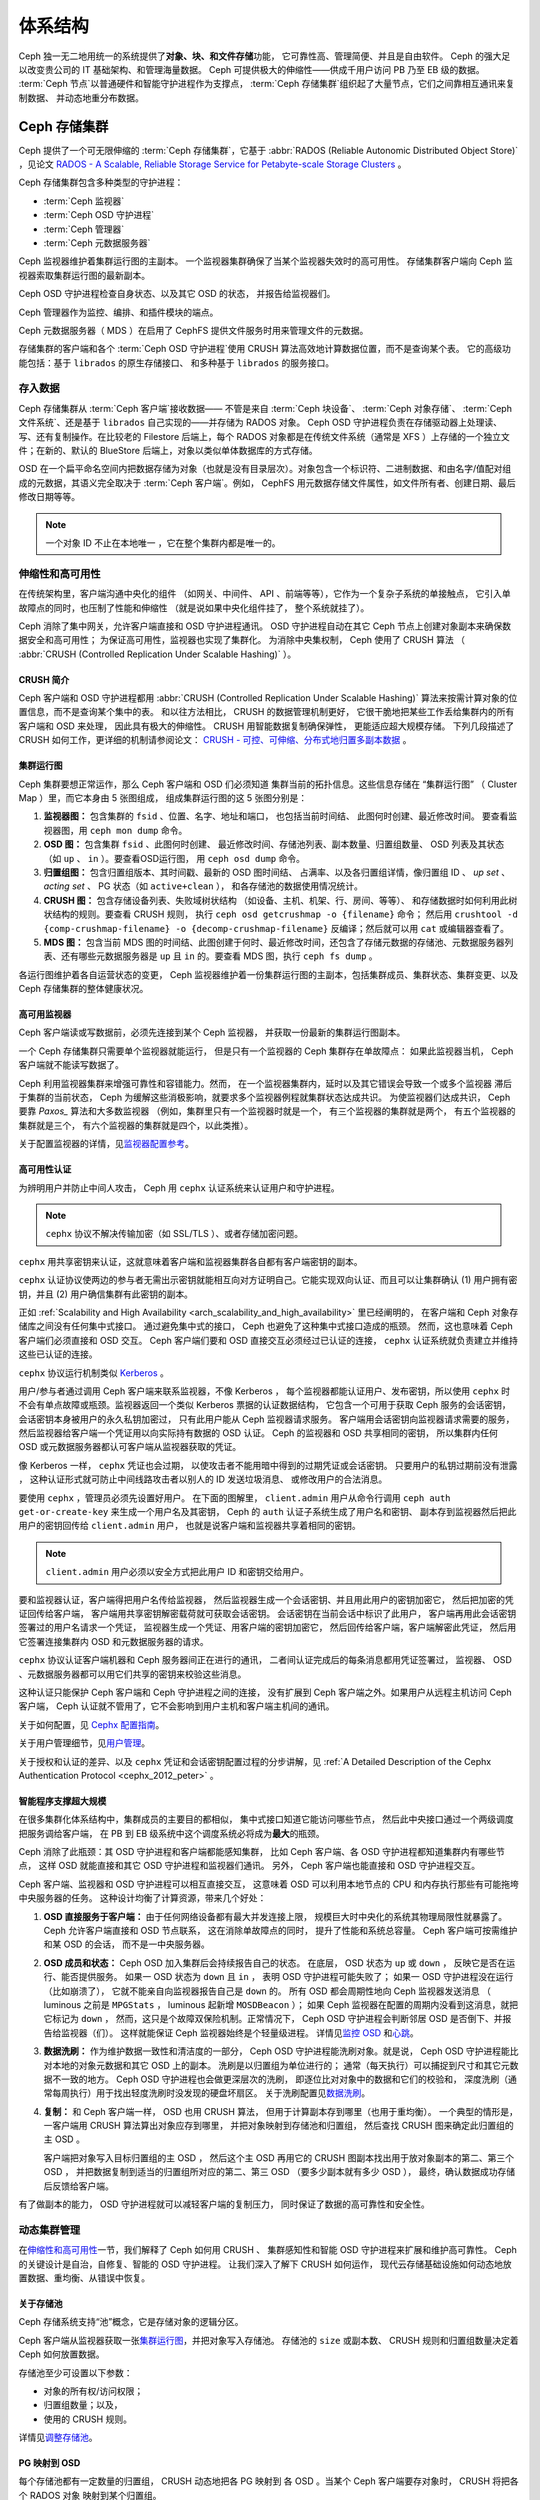 ==========
 体系结构
==========
.. Architecture

Ceph 独一无二地用统一的系统提供了\ **对象、块、和文件存储**\ 功能，
它可靠性高、管理简便、并且是自由软件。
Ceph 的强大足以改变贵公司的 IT 基础架构、和管理海量数据。
Ceph 可提供极大的伸缩性——供成千用户访问 PB 乃至 EB 级的数据。
:term:`Ceph 节点`\ 以普通硬件和智能守护进程作为支撑点，
:term:`Ceph 存储集群`\ 组织起了大量节点，它们之间靠相互通讯来复制数据、
并动态地重分布数据。

.. image:: images/stack.png


.. _arch-ceph-storage-cluster:

Ceph 存储集群
=============
.. The Ceph Storage Cluster

Ceph 提供了一个可无限伸缩的 :term:`Ceph 存储集群`\ ，它基于 \
:abbr:`RADOS (Reliable Autonomic Distributed Object Store)` ，\
见论文 `RADOS - A Scalable, Reliable Storage Service for Petabyte-scale Storage Clusters`_ 。

Ceph 存储集群包含多种类型的守护进程：

- :term:`Ceph 监视器`
- :term:`Ceph OSD 守护进程`
- :term:`Ceph 管理器`
- :term:`Ceph 元数据服务器`

.. _arch_monitor:

Ceph 监视器维护着集群运行图的主副本。
一个监视器集群确保了当某个监视器失效时的高可用性。
存储集群客户端向 Ceph 监视器索取集群运行图的最新副本。

Ceph OSD 守护进程检查自身状态、以及其它 OSD 的状态，
并报告给监视器们。

Ceph 管理器作为监控、编排、和插件模块的端点。

Ceph 元数据服务器（ MDS ）在启用了 CephFS 提供文件服务时\
用来管理文件的元数据。

存储集群的客户端和各个 :term:`Ceph OSD 守护进程`\
使用 CRUSH 算法高效地计算数据位置，而不是查询某个表。
它的高级功能包括：基于 ``librados`` 的原生存储接口、
和多种基于 ``librados`` 的服务接口。



存入数据
--------
.. Storing Data

Ceph 存储集群从 :term:`Ceph 客户端`\ 接收数据——
不管是来自 :term:`Ceph 块设备`\ 、 :term:`Ceph 对象存储`\ 、
:term:`Ceph 文件系统`\ 、还是基于 ``librados`` 自己实现的\
——并存储为 RADOS 对象。 Ceph OSD 守护进程负责在存储驱动器上\
处理读、写、还有复制操作。在比较老的 Filestore 后端上，\
每个 RADOS 对象都是在传统文件系统（通常是 XFS ）上\
存储的一个独立文件；在新的、默认的 BlueStore 后端上，\
对象以类似单体数据库的方式存储。

.. ditaa::

           /-----\       +-----+       +-----+
           | obj |------>| {d} |------>| {s} |
           \-----/       +-----+       +-----+
   
            Object         OSD          Drive

OSD 在一个扁平命名空间内把数据存储为对象\
（也就是没有目录层次）。对象包含一个标识符、二进制数据、\
和由名字/值配对组成的元数据，其语义完全取决于
:term:`Ceph 客户端`\ 。例如， CephFS 用元数据存储文件属性，\
如文件所有者、创建日期、最后修改日期等等。


.. ditaa::

           /------+------------------------------+----------------\
           | ID   | Binary Data                  | Metadata       |
           +------+------------------------------+----------------+
           | 1234 | 0101010101010100110101010010 | name1 = value1 |
           |      | 0101100001010100110101010010 | name2 = value2 |
           |      | 0101100001010100110101010010 | nameN = valueN |
           \------+------------------------------+----------------/

.. note:: 一个对象 ID 不止在本地唯一 ，它在整个集群内都是唯一\
   的。



.. index:: architecture; high availability, scalability

.. _arch_scalability_and_high_availability:

伸缩性和高可用性
----------------
.. Scalability and High Availability

在传统架构里，客户端沟通中央化的组件
（如网关、中间件、 API 、前端等等），它作为一个复杂子系统的单接触点，
它引入单故障点的同时，也压制了性能和伸缩性
（就是说如果中央化组件挂了，
整个系统就挂了）。

Ceph 消除了集中网关，允许客户端直接和 OSD 守护进程通讯。
OSD 守护进程自动在其它 Ceph 节点上创建对象副本来确保数据安全和高可用性；
为保证高可用性，监视器也实现了集群化。
为消除中央集权制， Ceph 使用了 CRUSH 算法
（ :abbr:`CRUSH (Controlled Replication Under Scalable Hashing)` ）。


.. index:: CRUSH; architecture

CRUSH 简介
~~~~~~~~~~
.. CRUSH Introduction

Ceph 客户端和 OSD 守护进程都用 \
:abbr:`CRUSH (Controlled Replication Under Scalable Hashing)` 算法\
来按需计算对象的位置信息，而不是查询某个集中的表。
和以往方法相比， CRUSH 的数据管理机制更好，
它很干脆地把某些工作丢给集群内的所有客户端和 OSD 来处理，
因此具有极大的伸缩性。 CRUSH 用智能数据复制确保弹性，
更能适应超大规模存储。
下列几段描述了 CRUSH 如何工作，更详细的机制请参阅论文：
`CRUSH - 可控、可伸缩、分布式地归置多副本数据`_ 。


.. index:: architecture; cluster map

.. _architecture_cluster_map:

集群运行图
~~~~~~~~~~
.. Cluster Map

Ceph 集群要想正常运作，那么 Ceph 客户端和 OSD 们必须知道
集群当前的拓扑信息。这些信息存储在
“集群运行图” （ Cluster Map ）里，而它本身由 5 张图组成，
组成集群运行图的这 5 张图分别是：

#. **监视器图：** 包含集群的 ``fsid`` 、位置、名字、地址和端口，
   也包括当前时间结、
   此图何时创建、最近修改时间。
   要查看监视器图，用 ``ceph mon dump`` 命令。

#. **OSD 图：** 包含集群 ``fsid`` 、此图何时创建、
   最近修改时间、存储池列表、副本数量、归置组数量、 OSD 列表\
   及其状态（如 ``up`` 、 ``in`` ）。要查看OSD运行图，
   用 ``ceph osd dump`` 命令。

#. **归置组图：** 包含归置组版本、其时间戳、最新的 OSD 图时间结、
   占满率、以及各归置组详情，像归置组 ID 、 `up set` 、
   `acting set` 、 PG 状态（如 ``active+clean`` ），
   和各存储池的数据使用情况统计。

#. **CRUSH 图：** 包含存储设备列表、失败域树状结构
   （如设备、主机、机架、行、房间、等等）、
   和存储数据时如何利用此树状结构的规则。要查看 CRUSH 规则，
   执行 ``ceph osd getcrushmap -o {filename}`` 命令；
   然后用 ``crushtool -d {comp-crushmap-filename} -o {decomp-crushmap-filename}``
   反编译；然后就可以用 ``cat`` 或编辑器查看了。

#. **MDS 图：** 包含当前 MDS 图的时间结、此图创建于何时、\
   最近修改时间，还包含了存储元数据的存储池、元数据服务器\
   列表、还有哪些元数据服务器是 ``up`` 且 ``in`` 的。要查看
   MDS 图，执行 ``ceph fs dump`` 。

各运行图维护着各自运营状态的变更， Ceph 监视器维护着一份\
集群运行图的主副本，包括集群成员、集群状态、集群变更、以及
Ceph 存储集群的整体健康状况。


.. index:: high availability; monitor architecture

高可用监视器
~~~~~~~~~~~~
.. High Availability Monitors

Ceph 客户端读或写数据前，必须先连接到某个 Ceph 监视器，
并获取一份最新的集群运行图副本。

一个 Ceph 存储集群只需要单个监视器就能运行，
但是只有一个监视器的 Ceph 集群存在单故障点：
如果此监视器当机， Ceph 客户端就不能读写数据了。

Ceph 利用监视器集群来增强可靠性和容错能力。然而，
在一个监视器集群内，延时以及其它错误会导致一个或多个监视器
滞后于集群的当前状态，
Ceph 为缓解这些消极影响，就要求多个监视器例程就集群状态达成共识。
为使监视器们达成共识， Ceph 要靠 `Paxos_` 算法和大多数监视器
（例如，集群里只有一个监视器时就是一个，
有三个监视器的集群就是两个，
有五个监视器的集群就是三个，
有六个监视器的集群就是四个，以此类推）。

关于配置监视器的详情，见\ `监视器配置参考`_\ 。


.. index:: architecture; high availability authentication

.. _arch_high_availability_authentication:

高可用性认证
~~~~~~~~~~~~
.. High Availability Authentication

为辨明用户并防止中间人攻击， Ceph 用 ``cephx`` 认证系统来\
认证用户和守护进程。

.. note:: ``cephx`` 协议不解决传输加密（如 SSL/TLS ）、或者\
   存储加密问题。

``cephx`` 用共享密钥来认证，这就意味着客户端和监视器集群\
各自都有客户端密钥的副本。

``cephx`` 认证协议使两边的参与者无需出示密钥\
就能相互向对方证明自己。它能实现双向认证、而且可以让集群确认
(1) 用户拥有密钥，并且
(2) 用户确信集群有此密钥的副本。

正如 :ref:`Scalability and High Availability
<arch_scalability_and_high_availability>` 里已经阐明的，
在客户端和 Ceph 对象存储库之间没有任何集中式接口。
通过避免集中式的接口， Ceph 也避免了这种集中式接口造成的瓶颈。
然而，这也意味着 Ceph 客户端们必须直接和 OSD 交互。
Ceph 客户端们要和 OSD 直接交互必须经过已认证的连接，
``cephx`` 认证系统就负责建立并维持这些已认证的连接。

``cephx`` 协议运行机制类似 `Kerberos`_ 。

用户/参与者通过调用 Ceph 客户端来联系监视器，不像 Kerberos ，
每个监视器都能认证用户、发布密钥，所以使用 ``cephx`` 时\
不会有单点故障或瓶颈。监视器返回一个\
类似 Kerberos 票据的认证数据结构，
它包含一个可用于获取 Ceph 服务的会话密钥，
会话密钥本身被用户的永久私钥加密过，
只有此用户能从 Ceph 监视器请求服务。
客户端用会话密钥向监视器请求需要的服务，
然后监视器给客户端一个凭证用以向实际持有数据的 OSD 认证。
Ceph 的监视器和 OSD 共享相同的密钥，
所以集群内任何 OSD 或元数据服务器都认可客户端从监视器获取的凭证。

像 Kerberos 一样， ``cephx`` 凭证也会过期，
以使攻击者不能用暗中得到的过期凭证或会话密钥。
只要用户的私钥过期前没有泄露 ，
这种认证形式就可防止中间线路攻击者以别人的 ID 发送垃圾消息、
或修改用户的合法消息。

要使用 ``cephx`` ，管理员必须先设置好用户。
在下面的图解里， ``client.admin`` 用户从命令行调用 ``ceph auth get-or-create-key``
来生成一个用户名及其密钥， Ceph 的 ``auth`` 认证子系统生成了用户名和密钥、
副本存到监视器然后把此用户的密钥回传给 ``client.admin`` 用户，
也就是说客户端和监视器共享着相同的密钥。

.. note:: ``client.admin`` 用户必须以安全方式把此用户 ID 和\
   密钥交给用户。


.. ditaa::

           +---------+     +---------+
           | Client  |     | Monitor |
           +---------+     +---------+
                |  request to   |
                | create a user |
                |-------------->|----------+ create user
                |               |          | and
                |<--------------|<---------+ store key
                | transmit key  |
                |               |



要和监视器认证，客户端得把用户名传给监视器，
然后监视器生成一个会话密钥、并且用此用户的密钥加密它，
然后把加密的凭证回传给客户端，
客户端用共享密钥解密载荷就可获取会话密钥。
会话密钥在当前会话中标识了此用户，
客户端再用此会话密钥签署过的用户名请求一个凭证，
监视器生成一个凭证、用客户端的密钥加密它，
然后回传给客户端，客户端解密此凭证，
然后用它签署连接集群内 OSD 和元数据服务器的请求。


.. ditaa::

           +---------+     +---------+
           | Client  |     | Monitor |
           +---------+     +---------+
                |  authenticate |
                |-------------->|----------+ generate and
                |               |          | encrypt
                |<--------------|<---------+ session key
                | transmit      |
                | encrypted     |
                | session key   |
                |               |
                |-----+ decrypt |
                |     | session |
                |<----+ key     |
                |               |
                |  req. ticket  |
                |-------------->|----------+ generate and
                |               |          | encrypt
                |<--------------|<---------+ ticket
                | recv. ticket  |
                |               |
                |-----+ decrypt |
                |     | ticket  |
                |<----+         |



``cephx`` 协议认证客户端机器和 Ceph 服务器间正在进行的通讯，
二者间认证完成后的每条消息都用凭证签署过，
监视器、 OSD 、元数据服务器都可以用它们共享的密钥来校验这些消息。


.. ditaa::

           +---------+     +---------+     +-------+     +-------+
           |  Client |     | Monitor |     |  MDS  |     |  OSD  |
           +---------+     +---------+     +-------+     +-------+
                |  request to   |              |             |
                | create a user |              |             |
                |-------------->| mon and      |             |
                |<--------------| client share |             |
                |    receive    | a secret.    |             |
                | shared secret |              |             |
                |               |<------------>|             |
                |               |<-------------+------------>|
                |               | mon, mds,    |             |
                | authenticate  | and osd      |             |
                |-------------->| share        |             |
                |<--------------| a secret     |             |
                |  session key  |              |             |
                |               |              |             |
                |  req. ticket  |              |             |
                |-------------->|              |             |
                |<--------------|              |             |
                | recv. ticket  |              |             |
                |               |              |             |
                |   make request (CephFS only) |             |
                |----------------------------->|             |
                |<-----------------------------|             |
                | receive response (CephFS only)             |
                |                                            |
                |                make request                |
                |------------------------------------------->|
                |<-------------------------------------------|
                               receive response


这种认证只能保护 Ceph 客户端和 Ceph 守护进程之间的连接，
没有扩展到 Ceph 客户端之外。如果用户从远程主机访问 Ceph 客户端，
Ceph 认证就不管用了，它不会影响到用户主机和客户端主机间的通讯。

关于如何配置，见 `Cephx 配置指南`_\ 。

关于用户管理细节，见\ `用户管理`_\ 。

关于授权和认证的差异、以及 ``cephx`` 凭证和会话密钥配置过程的分步讲解，见
:ref:`A Detailed Description of the Cephx Authentication Protocol
<cephx_2012_peter>` 。



.. index:: architecture; smart daemons and scalability

智能程序支撑超大规模
~~~~~~~~~~~~~~~~~~~~
.. Smart Daemons Enable Hyperscale

在很多集群化体系结构中，集群成员的主要目的都相似，
集中式接口知道它能访问哪些节点，
然后此中央接口通过一个两级调度把服务调给客户端，
在 PB 到 EB 级系统中这个调度系统必将成为\ **最大**\ 的瓶颈。

Ceph 消除了此瓶颈：其 OSD 守护进程和客户端都能感知集群，
比如 Ceph 客户端、各 OSD 守护进程都知道集群内有哪些节点，
这样 OSD 就能直接和其它 OSD 守护进程和监视器们通讯。
另外， Ceph 客户端也能直接和 OSD 守护进程交互。

Ceph 客户端、监视器和 OSD 守护进程可以相互直接交互，
这意味着 OSD 可以利用本地节点的 CPU 和内存\
执行那些有可能拖垮中央服务器的任务。
这种设计均衡了计算资源，带来几个好处：

#. **OSD 直接服务于客户端：** 由于任何网络设备都有最大并发连接上限，
   规模巨大时中央化的系统其物理局限性就暴露了。
   Ceph 允许客户端直接和 OSD 节点联系，
   这在消除单故障点的同时，
   提升了性能和系统总容量。
   Ceph 客户端可按需维护和某 OSD 的会话，
   而不是一中央服务器。

#. **OSD 成员和状态：** Ceph OSD 加入集群后会持续报告自己的状态。
   在底层， OSD 状态为 ``up`` 或 ``down`` ，
   反映它是否在运行、能否提供服务。
   如果一 OSD 状态为 ``down`` 且 ``in`` ，
   表明 OSD 守护进程可能失败了；
   如果一 OSD 守护进程没在运行（比如崩溃了），
   它就不能亲自向监视器报告自己是 ``down`` 的。
   所有 OSD 都会周期性地向 Ceph 监视器发送消息
   （ luminous 之前是 ``MPGStats`` ， luminous 起新增 ``MOSDBeacon`` ）；
   如果 Ceph 监视器在配置的周期内没看到这消息，就把它标记为 ``down`` ，
   然而，这只是个故障双保险机制。正常情况下，
   Ceph OSD 守护进程会判断邻居 OSD 是否倒下、并报告给监视器（们）。
   这样就能保证 Ceph 监视器始终是个轻量级进程。
   详情见\ `监控 OSD`_ 和\ `心跳`_\ 。

#. **数据洗刷：** 作为维护数据一致性和清洁度的一部分，
   Ceph OSD 守护进程能洗刷对象。就是说，
   Ceph OSD 守护进程能比对本地的对象元数据和其它 OSD 上的副本。
   洗刷是以归置组为单位进行的；
   通常（每天执行）可以捕捉到尺寸和其它元数据不一致的地方。
   Ceph OSD 守护进程也会做更深层次的洗刷，
   即逐位比对对象中的数据和它们的校验和，
   深度洗刷（通常每周执行）用于找出轻度洗刷时没发现的硬盘坏扇区。
   关于洗刷配置见\ `数据洗刷`_\ 。

#. **复制：** 和 Ceph 客户端一样， OSD 也用 CRUSH 算法，
   但用于计算副本存到哪里（也用于重均衡）。
   一个典型的情形是，
   一客户端用 CRUSH 算法算出对象应存到哪里，
   并把对象映射到存储池和归置组，
   然后查找 CRUSH 图来确定此归置组的主 OSD 。

   客户端把对象写入目标归置组的主 OSD ，
   然后这个主 OSD 再用它的 CRUSH 图副本\
   找出用于放对象副本的第二、第三个 OSD ，
   并把数据复制到适当的归置组所对应的第二、第三 OSD
   （要多少副本就有多少 OSD ），
   最终，确认数据成功存储后反馈给客户端。


.. ditaa::

             +----------+
             |  Client  |
             |          |
             +----------+
                 *  ^
      Write (1)  |  |  Ack (6)
                 |  |
                 v  *
            +-------------+
            | Primary OSD |
            |             |
            +-------------+
              *  ^   ^  *
    Write (2) |  |   |  |  Write (3)
       +------+  |   |  +------+
       |  +------+   +------+  |
       |  | Ack (4)  Ack (5)|  |
       v  *                 *  v
 +---------------+   +---------------+
 | Secondary OSD |   | Tertiary OSD  |
 |               |   |               |
 +---------------+   +---------------+

有了做副本的能力， OSD 守护进程就可以减轻客户端的复制压力，
同时保证了数据的高可靠性和安全性。


动态集群管理
------------
.. Dynamic Cluster Management

在\ `伸缩性和高可用性`_\ 一节，我们解释了 Ceph 如何用 CRUSH 、
集群感知性和智能 OSD 守护进程来扩展和维护高可靠性。
Ceph 的关键设计是自治，自修复、智能的 OSD 守护进程。
让我们深入了解下 CRUSH 如何运作，
现代云存储基础设施如何动态地放置数据、重均衡、从错误中恢复。


.. index:: architecture; pools

关于存储池
~~~~~~~~~~
.. About Pools

Ceph 存储系统支持“池”概念，它是存储对象的逻辑分区。

Ceph 客户端从监视器获取一张\ `集群运行图`_\ ，并把对象写入存储池。
存储池的 ``size`` 或副本数、 CRUSH 规则和归置组数量决定着
Ceph 如何放置数据。

.. ditaa::

            +--------+  Retrieves  +---------------+
            | Client |------------>|  Cluster Map  |
            +--------+             +---------------+
                 |
                 v      Writes
              /-----\
              | obj |
              \-----/
                 |      To
                 v
            +--------+           +---------------+
            |  Pool  |---------->|  CRUSH Rule   |
            +--------+  Selects  +---------------+


存储池至少可设置以下参数：

- 对象的所有权/访问权限；
- 归置组数量；以及，
- 使用的 CRUSH 规则。

详情见\ `调整存储池`_\ 。


.. index:: architecture; placement group mapping

PG 映射到 OSD
~~~~~~~~~~~~~
.. Mapping PGs to OSDs

每个存储池都有一定数量的归置组， CRUSH 动态地把各 PG 映射到
各 OSD 。当某个 Ceph 客户端要存对象时， CRUSH 将把各个 RADOS 对象
映射到某个归置组。

这种 RADOS 对象和归置组的映射在 Ceph OSD 守护进程和客户端之间
实现了一个抽象和间接层。由于 Ceph 集群必须能增大或缩小、并且
在内部拓扑变化时能够动态地重分布数据。

如果 Ceph 客户端“预先知道”哪个 OSD 有哪个对象，
Ceph 客户端和 Ceph OSD 守护进程之间就势必存在紧耦合；
但是 Ceph 排斥任何这样的紧耦合。相反， CRUSH 算法把各个 RADOS 对象
映射到一个归置组、然后再把各归置组映射到一或多个 Ceph OSD 守护进程，
这一“间接层”可以让 Ceph 在新的 Ceph OSD 守护进程和
它的底层 OSD 设备上线时动态地重均衡。下列图表描述了 CRUSH 算法
如何把对象映射到归置组、再把归置组映射到 OSD 的。

.. ditaa::

           /-----\  /-----\  /-----\  /-----\  /-----\
           | obj |  | obj |  | obj |  | obj |  | obj |
           \-----/  \-----/  \-----/  \-----/  \-----/
              |        |        |        |        |
              +--------+--------+        +---+----+
              |                              |
              v                              v
   +-----------------------+      +-----------------------+
   |  Placement Group #1   |      |  Placement Group #2   |
   |                       |      |                       |
   +-----------------------+      +-----------------------+
               |                              |
               |      +-----------------------+---+
        +------+------+-------------+             |
        |             |             |             |
        v             v             v             v
   /----------\  /----------\  /----------\  /----------\
   |          |  |          |  |          |  |          |
   |  OSD #1  |  |  OSD #2  |  |  OSD #3  |  |  OSD #4  |
   |          |  |          |  |          |  |          |
   \----------/  \----------/  \----------/  \----------/

有了集群运行图副本和 CRUSH 算法，
客户端就能精确地计算出到哪个 OSD 读、写某特定对象。


.. index:: architecture; calculating PG IDs

计算 PG ID
~~~~~~~~~~
.. Calculating PG IDs

Ceph 客户端绑定到某个 Ceph 监视器时，会索取最新的\
`集群运行图`_\ 副本，有了这份集群运行图的副本，客户端就能知道
集群内的所有监视器、 OSD 、和元数据服务器。
**然而，即便有了集群运行图的最新版副本，
客户端对对象的位置还是一无所知。**

**对象位置只能通过计算得出。**

要计算对象位置，客户端只需要对象 ID 和存储池名字即可。

Ceph 的数据存在某存储池（如 liverpool ）中。当某一个客户端
想要存入一个有名字的对象（如 john 、 paul 、 george 、或 ringo ）时，
它用对象名、一个哈希值、此存储池的 PG 数、和此存储池的名字
计算出一个归置组。Ceph 按下列步骤计算 PG ID 。

#. 客户端输入存储池名字和对象 ID （如 pool = "liverpool" 和
   object-id = "john" ）；
#. Ceph 哈希此对象 ID ；
#. Ceph 用哈希值对 PG 数取模（如 ``58`` ），这就是 PG ID ；
#. Ceph 根据存储池名取得存储池 ID （如 liverpool = ``4`` ）；
#. Ceph 把存储池 ID 加到 PG ID 的前面（如 ``4.58`` ）。

计算对象位置远快于通过会话连接查询定位。
:abbr:`CRUSH (Controlled Replication Under Scalable Hashing)`
算法可让客户端计算对象\ *应该*\ 存到哪里，并允许客户端连接
对应的主 OSD 来存入或检出对象。


.. index:: architecture; PG Peering

互联和子集
~~~~~~~~~~
.. Peering and Sets

在前面的章节中，我们注意到 OSD 守护进程相互检查心跳并回馈给监视器；
它们的另一行为叫“互联（ peering ）”，
这是一种把一归置组内所有对象（及其元数据）所在的 OSD
带到一致状态的过程。
事实上， OSD 守护进程会向监视器\ `报告互联失败`_\ ，
互联问题一般会自行恢复，
然而如果问题一直持续，
你也许得参照\ `互联失败排障`_\ 解决。

.. Note:: 对状态达成一致并不意味着 PG 持有最新内容。

Ceph 存储集群被设计为至少存储两份（即 ``size = 2`` ），
这是保证数据安全的最小需求。
为保证高可靠性， Ceph 存储集群应该保存两个以上副本的对象
（如 ``size = 3`` 且 ``min size = 2`` ），
这样才能在 ``degraded`` 状态下持续运行的同时、仍然能维持数据安全。

.. warning:: 虽然在这里我们说 R2 （双副本复制策略）是保证
   数据安全的最低要求； R3 （三副本复制策略）才是推荐的。
   在足够长的时间尺度下，以 R2 策略存储的数据还是会出现丢失的情况。

回想前面\ `智能程序支撑超大规模`_\ 中的图表，
我们没明确地提 OSD 守护进程的名字（如 ``osd.0`` 、 ``osd.1`` 等等），
而是称之为\ *主*\ 、\ *次*\ 、以此类推。按惯例，
*主 OSD* 是 *Acting set* 中的第一个 OSD ，
而且它负责协调各归置组的互联进程，
所以称之为\ *主 OSD* ；也\ *只有它*\ 会接受客户端\
到某归置组的初始写入请求。

当一系列 OSD 负责一归置组时，
这一系列的 OSD 就成为一个 *Acting Set* 。
一个 *acting set* 可对应当前负责此归置组的一些 OSD ，
或者说一些 OSD 在一些时间结上负责某个特定归置组。

OSD 守护进程作为 *acting set* 的一部分，
不一定总在 ``up`` 状态。当一 OSD 在 *acting set* 中是 ``up`` 状态时，
它就是 ``up set`` 的一部分。 ``up set`` 是个重要特征，
因为某 OSD 失败时 Ceph 会把 PG 映射到其他 OSD 。

.. note:: 在某 PG 的 *acting set* 中包含了 ``osd.25`` 、 ``osd.32``
   和 ``osd.61`` ，第一个 ``osd.25`` 是主 OSD ，如果它失败了，
   第二个 ``osd.32`` 就成为主 OSD ，
   ``osd.25`` 会被移出 *up set* 。


.. index:: architecture; Rebalancing

重均衡
~~~~~~
.. Rebalancing

你向 Ceph 存储集群新增一 OSD 守护进程时，
集群运行图就要用新增的 OSD 更新。回想\ `计算 PG ID`_ ，
这个动作会更改集群运行图，
因此也改变了对象位置，因为计算时的输入条件变了。
下面的图描述了重均衡过程（此图很粗略，
因为在大型集群里变动幅度小的多），
是其中的一些而不是所有 PG 都从已有 OSD （ OSD 1 和 2 ）迁移到新 OSD （ OSD 3 ）。
即使在重均衡中， CRUSH 都是稳定的，很多归置组仍维持最初的配置，
且各 OSD 都腾出了些空间，
所以重均衡完成后新 OSD 上不会有到突增负载。


.. ditaa::

           +--------+     +--------+
   Before  |  OSD 1 |     |  OSD 2 |
           +--------+     +--------+
           |  PG #1 |     | PG #6  |
           |  PG #2 |     | PG #7  |
           |  PG #3 |     | PG #8  |
           |  PG #4 |     | PG #9  |
           |  PG #5 |     | PG #10 |
           +--------+     +--------+

           +--------+     +--------+     +--------+
    After  |  OSD 1 |     |  OSD 2 |     |  OSD 3 |
           +--------+     +--------+     +--------+
           |  PG #1 |     | PG #7  |     |  PG #3 |
           |  PG #2 |     | PG #8  |     |  PG #6 |
           |  PG #4 |     | PG #10 |     |  PG #9 |
           |  PG #5 |     |        |     |        |
           |        |     |        |     |        |
           +--------+     +--------+     +--------+


.. index:: architecture; Data Scrubbing

数据一致性
~~~~~~~~~~
.. Data Consistency

作为维护数据一致性和清洁度的一种职能，
OSD 也会洗刷归置组内的对象，也就是说，
OSD 会比较归置组内位于不同 OSD 上同一对象副本的元数据。\
洗刷（通常每天执行）是为捕获 OSD 缺陷和文件系统错误，\
通常能反映出硬件问题；OSD 也会进行深度洗刷：\
按位比较对象内的数据；深度洗刷（通常每周执行）是为了\
捕捉在轻度洗刷时没有出现的、驱动器上的坏块。

关于数据洗刷的配置见\ `数据洗刷`_\ 。




.. index:: erasure coding

纠删编码
--------
.. Erasure Coding

纠删码存储池把各对象存储为 ``K+M`` 个数据块，
其中有 ``K`` 个数据块和 ``M`` 个编码块。
此存储池的尺寸为 ``K+M`` ，这样各块被存储到位于 acting set 中的 OSD ，
块的位置也作为对象属性保存下来了。

比如，可以创建一个使用 5 个 OSD 的纠删码存储池\
（ ``K+M = 5`` ）并能容忍其中两个丢失（ ``M = 2`` ）。


读出和写入编码块
~~~~~~~~~~~~~~~~
.. Reading and Writing Encoded Chunks

当包含 ``ABCDEFGHI`` 的对象 **NYAN** 被写入存储池时，
纠删编码功能把内容分割为三个数据块，只是简单地切割为三份：
第一份包含 ``ABC`` 、第二份是 ``DEF`` 、最后是 ``GHI`` ，
若内容长度不是 ``K`` 的倍数则需填充；
此功能还会创建两个编码块：第四个是 ``YXY`` 、第五个是 ``QGC`` ，
各块分别存入 acting set 中的 OSD 内。
这些块以相同的名字（ **NYAN** ）存入对象、但是位于不同的 OSD 上；
分块顺序也必须保留，被存储为对象的一个属性（ ``shard_t`` ）追加到名字后面。
包含 ``ABC`` 的块 1 存储在 **OSD5** 上、
包含 ``YXY`` 的块 4 存储在 **OSD3** 上。


.. ditaa::

                            +-------------------+
                       name |       NYAN        |
                            +-------------------+
                    content |     ABCDEFGHI     |
                            +--------+----------+
                                     |
                                     |
                                     v
                              +------+------+
              +---------------+ encode(3,2) +-----------+
              |               +--+--+---+---+           |
              |                  |  |   |               |
              |          +-------+  |   +-----+         |
              |          |          |         |         |
           +--v---+   +--v---+   +--v---+  +--v---+  +--v---+
     name  | NYAN |   | NYAN |   | NYAN |  | NYAN |  | NYAN |
           +------+   +------+   +------+  +------+  +------+
    shard  |  1   |   |  2   |   |  3   |  |  4   |  |  5   |
           +------+   +------+   +------+  +------+  +------+
  content  | ABC  |   | DEF  |   | GHI  |  | YXY  |  | QGC  |
           +--+---+   +--+---+   +--+---+  +--+---+  +--+---+
              |          |          |         |         |
              |          |          v         |         |
              |          |       +--+---+     |         |
              |          |       | OSD1 |     |         |
              |          |       +------+     |         |
              |          |                    |         |
              |          |       +------+     |         |
              |          +------>| OSD2 |     |         |
              |                  +------+     |         |
              |                               |         |
              |                  +------+     |         |
              |                  | OSD3 |<----+         |
              |                  +------+               |
              |                                         |
              |                  +------+               |
              |                  | OSD4 |<--------------+
              |                  +------+
              |
              |                  +------+
              +----------------->| OSD5 |
                                 +------+


从纠删码存储池中读取 **NYAN** 对象时，解码功能会读取三个块：
包含 ``ABC`` 的块 1 ，包含 ``GHI`` 的块 3 和\
包含 ``YXY`` 的块 4 ，然后重建对象的原始内容 ``ABCDEFGHI`` 。
解码功能被告知块 2 和 5 丢失了（被称为“擦除”），
块 5 不可读是因为 **OSD4** 出局了；
**OSD2** 是最慢的，其数据未被采纳。
只要有三块读出就可以成功调用解码功能。

.. ditaa::

	                         +-------------------+
	                    name |       NYAN        |
	                         +-------------------+
	                 content |     ABCDEFGHI     |
	                         +---------+---------+
	                                   ^
	                                   |
	                                   |
	                           +-------+-------+
	                           |  decode(3,2)  |
	            +------------->+  erasures 2,5 +<-+
	            |              |               |  |
	            |              +-------+-------+  |
	            |                      ^          |
	            |                      |          |
	            |                      |          |
	         +--+---+   +------+   +---+--+   +---+--+
	   name  | NYAN |   | NYAN |   | NYAN |   | NYAN |
	         +------+   +------+   +------+   +------+
	  shard  |  1   |   |  2   |   |  3   |   |  4   |
	         +------+   +------+   +------+   +------+
	content  | ABC  |   | DEF  |   | GHI  |   | YXY  |
	         +--+---+   +--+---+   +--+---+   +--+---+
	            ^          .          ^          ^
	            |    TOO   .          |          |
	            |    SLOW  .       +--+---+      |
	            |          ^       | OSD1 |      |
	            |          |       +------+      |
	            |          |                     |
	            |          |       +------+      |
	            |          +-------| OSD2 |      |
	            |                  +------+      |
	            |                                |
	            |                  +------+      |
	            |                  | OSD3 |------+
	            |                  +------+
	            |
	            |                  +------+
	            |                  | OSD4 | OUT
	            |                  +------+
	            |
	            |                  +------+
	            +------------------| OSD5 |
	                               +------+


被中断的完全重写
~~~~~~~~~~~~~~~~
.. Interrupted Full Writes

在纠删码存储池中， up set 中的主 OSD 接受所有写操作，
它负责把载荷编码为 ``K+M`` 个块并发送给其它 OSD 。
它也负责维护归置组日志的一份权威版本。

在下图中，已创建了一个参数为 ``K = 2, M = 1`` 的\
纠删编码归置组，存储在三个 OSD 上，两个存储 ``K`` 、
一个存 ``M`` 。此归置组的 acting set 由 **OSD 1** 、 **OSD 2** 、
**OSD 3** 组成。一个对象已被编码并存进了各 OSD ：
块 ``D1v1`` （即数据块号为 1 ，版本为 1 ）在 **OSD 1** 上、
``D2v1`` 在 **OSD 2** 上、 ``C1v1`` （即编码块号为 1 ，
版本为 1 ）在 **OSD 3** 上。各 OSD 上的归置组日志都相同\
（即 ``1,1`` ，表明 epoch 为 1 ，版本为 1 ）。


.. ditaa::

     Primary OSD

   +-------------+
   |    OSD 1    |             +-------------+
   |         log |  Write Full |             |
   |  +----+     |<------------+ Ceph Client |
   |  |D1v1| 1,1 |      v1     |             |
   |  +----+     |             +-------------+
   +------+------+
          |
          |
          |          +-------------+
          |          |    OSD 2    |
          |          |         log |
          +--------->+  +----+     |
          |          |  |D2v1| 1,1 |
          |          |  +----+     |
          |          +-------------+
          |
          |          +-------------+
          |          |    OSD 3    |
          |          |         log |
          +--------->|  +----+     |
                     |  |C1v1| 1,1 |
                     |  +----+     |
                     +-------------+

**OSD 1** 是主的，它从客户端收到了 **WRITE FULL** 请求，\
这意味着净载荷将会完全取代此对象，而非部分覆盖。\
此对象的版本 2 （ v2 ）将被创建以取代版本 1 （ v1 ）。
**OSD 1** 把净载荷编码为三块： ``D1v2`` （即数据块号 1 、版本 2 ）将存入 **OSD 1** 、
``D2v2`` 在 **OSD 2** 上、
``C1v2`` （即编码块号 1 版本 2 ）在 **OSD 3** 上，\
各块分别被发往目标 OSD ，包括主 OSD ，\
它除了存储块还负责处理写操作和维护归置组日志的权威版本。\
当某个 OSD 收到写入块的指令消息后，\
它也会新建一条归置组日志来反映变更，比如，\
在 **OSD 3** 存储 ``C1v2`` 时它也会把 ``1,2``
（即 epoch 为 1 、版本为 2 ）写入它自己的日志。\
因为 OSD 们是异步工作的，当某些块还“飞着”时（像 ``D2v2`` ），\
其它的可能已经被确认并持久化到驱动器上了\
（像 ``C1v1`` 和 ``D1v1`` ）。

.. ditaa::

     Primary OSD

   +-------------+
   |    OSD 1    |
   |         log |
   |  +----+     |             +-------------+
   |  |D1v2| 1,2 |  Write Full |             |
   |  +----+     +<------------+ Ceph Client |
   |             |      v2     |             |
   |  +----+     |             +-------------+
   |  |D1v1| 1,1 |
   |  +----+     |
   +------+------+
          |
          |
          |           +------+------+
          |           |    OSD 2    |
          |  +------+ |         log |
          +->| D2v2 | |  +----+     |
          |  +------+ |  |D2v1| 1,1 |
          |           |  +----+     |
          |           +-------------+
          |
          |           +-------------+
          |           |    OSD 3    |
          |           |         log |
          |           |  +----+     |
          |           |  |C1v2| 1,2 |
          +---------->+  +----+     |
                      |             |
                      |  +----+     |
                      |  |C1v1| 1,1 |
                      |  +----+     |
                      +-------------+


如果一切顺利，各块被证实已在 acting set 中的 OSD 上了，
日志的 ``last_complete`` 指针就会从 ``1,1`` 改为指向 ``1,2`` 。

.. ditaa::

     Primary OSD

   +-------------+
   |    OSD 1    |
   |         log |
   |  +----+     |             +-------------+
   |  |D1v2| 1,2 |  Write Full |             |
   |  +----+     +<------------+ Ceph Client |
   |             |      v2     |             |
   |  +----+     |             +-------------+
   |  |D1v1| 1,1 |
   |  +----+     |
   +------+------+
          |
          |           +-------------+
          |           |    OSD 2    |
          |           |         log |
          |           |  +----+     |
          |           |  |D2v2| 1,2 |
          +---------->+  +----+     |
          |           |             |
          |           |  +----+     |
          |           |  |D2v1| 1,1 |
          |           |  +----+     |
          |           +-------------+
          |
          |           +-------------+
          |           |    OSD 3    |
          |           |         log |
          |           |  +----+     |
          |           |  |C1v2| 1,2 |
          +---------->+  +----+     |
                      |             |
                      |  +----+     |
                      |  |C1v1| 1,1 |
                      |  +----+     |
                      +-------------+


最后，用于存储对象前一版本的文件就可以删除了：
**OSD 1** 上的 ``D1v1`` 、 **OSD 2** 上的 ``D2v1`` 和
**OSD 3** 上的 ``C1v1`` 。

.. ditaa::

     Primary OSD

   +-------------+
   |    OSD 1    |
   |         log |
   |  +----+     |
   |  |D1v2| 1,2 |
   |  +----+     |
   +------+------+
          |
          |
          |          +-------------+
          |          |    OSD 2    |
          |          |         log |
          +--------->+  +----+     |
          |          |  |D2v2| 1,2 |
          |          |  +----+     |
          |          +-------------+
          |
          |          +-------------+
          |          |    OSD 3    |
          |          |         log |
          +--------->|  +----+     |
                     |  |C1v2| 1,2 |
                     |  +----+     |
                     +-------------+


但是意外发生了，如果 **OSD 1** 挂了、同时 ``D2v2`` 仍飞着，
此对象的版本 2 一部分已被写入了： **OSD 3** 有一块但是不足以恢复；
它丢失了两块： ``D1v2`` 和 ``D2v2`` ，并且纠删编码参数
``K = 2`` 、 ``M = 1`` 要求至少有两块可用才能重建出第三块。
**OSD 4** 成为新的主 OSD ，它发现 ``last_complete`` 日志条目\
（即在此条目之前，已知所有对象都位于所有前任 acting set 中的
OSD 上、且可用）是 ``1,1`` 那么它将是新权威日志的头条。

.. ditaa::

   +-------------+
   |    OSD 1    |
   |   (down)    |
   | c333        |
   +------+------+
          |
          |           +-------------+
          |           |    OSD 2    |
          |           |         log |
          |           |  +----+     |
          +---------->+  |D2v1| 1,1 |
          |           |  +----+     |
          |           |             |
          |           +-------------+
          |
          |           +-------------+
          |           |    OSD 3    |
          |           |         log |
          |           |  +----+     |
          |           |  |C1v2| 1,2 |
          +---------->+  +----+     |
                      |             |
                      |  +----+     |
                      |  |C1v1| 1,1 |
                      |  +----+     |
                      +-------------+
     Primary OSD
   +-------------+
   |    OSD 4    |
   |         log |
   |             |
   |         1,1 |
   |             |
   +------+------+



在 **OSD 3** 上发现的日志条目 1,2 与 **OSD 4** 上新的权威日志有分歧：
它将被忽略、且包含 ``C1v2`` 块的文件也被删除。
``D1v1`` 块将在洗刷期间通过纠删码库的 ``decode`` 解码功能重建，
并存储到新的主 **OSD 4** 上。


.. ditaa::

     Primary OSD

   +-------------+
   |    OSD 4    |
   |         log |
   |  +----+     |
   |  |D1v1| 1,1 |
   |  +----+     |
   +------+------+
          ^
          |
          |          +-------------+
          |          |    OSD 2    |
          |          |         log |
          +----------+  +----+     |
          |          |  |D2v1| 1,1 |
          |          |  +----+     |
          |          +-------------+
          |
          |          +-------------+
          |          |    OSD 3    |
          |          |         log |
          +----------|  +----+     |
                     |  |C1v1| 1,1 |
                     |  +----+     |
                     +-------------+

   +-------------+
   |    OSD 1    |
   |   (down)    |
   | c333        |
   +-------------+

详情见\ `纠删码笔记`_\ 。




缓存分级
--------
.. Cache Tiering

.. note:: 从 Reef 版起，缓存分级功能废弃了。

对于后端存储层上的部分热点数据，
缓存层能向 Ceph 客户端提供更好的 IO 性能。
缓存分层包括创建由相对高速、昂贵的存储设备\
（如固态硬盘）组成的存储池，并配置为缓存层；
以及一个后端存储池，可以用纠删码编码的或者相对低速、便宜的设备，
作为经济存储层。 Ceph 对象管理器会决定往哪里放置对象，
分层代理决定何时把缓存层的对象刷回后端存储层。
所以缓存层和后端存储层对 Ceph 客户端来说是完全透明的。


.. ditaa::

           +-------------+
           | Ceph Client |
           +------+------+
                  ^
     Tiering is   |
    Transparent   |              Faster I/O
        to Ceph   |           +---------------+
     Client Ops   |           |               |
                  |    +----->+   Cache Tier  |
                  |    |      |               |
                  |    |      +-----+---+-----+
                  |    |            |   ^
                  v    v            |   |   Active Data in Cache Tier
           +------+----+--+         |   |
           |   Objecter   |         |   |
           +-----------+--+         |   |
                       ^            |   |   Inactive Data in Storage Tier
                       |            v   |
                       |      +-----+---+-----+
                       |      |               |
                       +----->|  Storage Tier |
                              |               |
                              +---------------+
                                 Slower I/O

详情见\ `缓存分级`_\ 。请注意，分级缓存需要一定的技巧，\
现在还不建议采用。


.. index:: Extensibility, Ceph Classes

扩展 Ceph
---------
.. Extending Ceph

你可以用 'Ceph Classes' 共享对象类来扩展 Ceph 功能，
Ceph 会动态地载入位于 ``osd class dir`` 目录下的 ``.so`` 类文件\
（即默认的 ``$libdir/rados-classes`` ）。如果你实现了一个类，
就可以创建新的对象方法去调用 Ceph 对象存储内的原生方法、
或者公用库或自建库里的其它类方法。

写入时， Ceph 类能调用原生或类方法，对入栈数据执行任意操作、
生成最终写事务，
并由 Ceph 原子地应用。

读出时， Ceph 类能调用原生或类方法，对出栈数据执行任意操作、
把数据返回给客户端。


.. topic:: Ceph 类实例

   一个为内容管理系统写的类可能要实现如下功能，
   它要展示特定尺寸和长宽比的位图，
   所以入栈图片要裁剪为特定长宽比、
   缩放它、并嵌入个不可见的版权或水印用于保护知识产权；
   然后把生成的位图保存为对象。

典型的实现见 ``src/objclass/objclass.h`` 、
``src/fooclass.cc`` 、和 ``src/barclass`` 。


小结
----
.. Summary

Ceph 存储集群是动态的——像个生物体。
尽管很多存储应用不能完全利用一台普通服务器上的 CPU 和 RAM 资源，
但是 Ceph 能。从心跳到互联、到重均衡、再到错误恢复，
Ceph 都把客户端（和中央网关，但在 Ceph 架构中不存在）解脱了，
用 OSD 的计算资源完成此工作。
参考前面的\ `硬件推荐`_\ 和\ `网络配置参考`_\ 理解前述概念，
就不难理解 Ceph 如何利用计算资源了。


.. index:: Ceph Protocol, librados

Ceph 协议
=========
.. Ceph Protocol

Ceph 客户端用原生协议和存储集群交互，
Ceph 把此功能封装进了 ``librados`` 库，这样你就能创建自己的定制客户端了，
下图描述了基本架构。

.. ditaa::

            +---------------------------------+
            |  Ceph Storage Cluster Protocol  |
            |           (librados)            |
            +---------------------------------+
            +---------------+ +---------------+
            |      OSDs     | |    Monitors   |
            +---------------+ +---------------+


原生协议和 ``librados``
-----------------------
.. Native Protocol and ``librados``

现代程序都需要可异步通讯的简单对象存储接口。
Ceph 存储集群提供了一个有异步通讯能力的简单对象存储接口，
此接口提供了直接写入、并行访问集群的功能。

- 存储池操作；
- 快照和写时复制克隆；
- 读/写对象；
  - 创建或删除；
  - 整个对象或某个字节范围；
  - 追加或裁截；
- 创建/设置/获取/删除扩展属性；
- 创建/设置/获取/删除键/值对；
- 混合操作和双重确认；
- 对象类。


.. index:: architecture; watch/notify

对象关注/通知
-------------
.. Object Watch/Notify

客户端可以注册对某个对象的持续兴趣，
并使到主 OSD 的会话保持活跃。客户端可以发送一通知消息和载荷给所有关注者、
并可收集关注者的接收通知。
这个功能使得客户端可把任意对象用作同步/通讯通道。


.. ditaa::

           +----------+     +----------+     +----------+     +---------------+
           | Client 1 |     | Client 2 |     | Client 3 |     | OSD:Object ID |
           +----------+     +----------+     +----------+     +---------------+
                 |                |                |                  |
                 |                |                |                  |
                 |                |  Watch Object  |                  |
                 |--------------------------------------------------->|
                 |                |                |                  |
                 |<---------------------------------------------------|
                 |                |   Ack/Commit   |                  |
                 |                |                |                  |
                 |                |  Watch Object  |                  |
                 |                |---------------------------------->|
                 |                |                |                  |
                 |                |<----------------------------------|
                 |                |   Ack/Commit   |                  |
                 |                |                |   Watch Object   |
                 |                |                |----------------->|
                 |                |                |                  |
                 |                |                |<-----------------|
                 |                |                |    Ack/Commit    |
                 |                |     Notify     |                  |
                 |--------------------------------------------------->|
                 |                |                |                  |
                 |<---------------------------------------------------|
                 |                |     Notify     |                  |
                 |                |                |                  |
                 |                |<----------------------------------|
                 |                |     Notify     |                  |
                 |                |                |<-----------------|
                 |                |                |      Notify      |
                 |                |       Ack      |                  |
                 |----------------+---------------------------------->|
                 |                |                |                  |
                 |                |       Ack      |                  |
                 |                +---------------------------------->|
                 |                |                |                  |
                 |                |                |        Ack       |
                 |                |                |----------------->|
                 |                |                |                  |
                 |<---------------+----------------+------------------|
                 |                     Complete


.. index:: architecture; Striping

数据条带化
----------
.. Data Striping

存储设备都有吞吐量限制，它会影响性能和伸缩性，
所以存储系统一般都支持\ `条带化`_\
（把连续的信息分段存储于多个设备）以增加吞吐量和性能。
数据条带化最常见于 `RAID`_ 中，
RAID 中最接近 Ceph 条带化方式的是 `RAID 0`_ 、或者条带化的卷，
Ceph 的条带化提供了像 RAID 0 一样的吞吐量、
像 N 路 RAID 镜像一样的可靠性、和更快的恢复。

Ceph 提供了三种类型的客户端：块设备、文件系统和对象存储。
一个 Ceph 客户端把展现给用户的数据格式（一块设备映像、
REST 风格对象、 CephFS 文件系统目录）转换为可存储于
Ceph 存储集群的对象。

.. tip:: 在 Ceph 存储集群内存储的那些对象是没条带化的。
   Ceph 对象存储、 Ceph 块设备、和 Ceph 文件系统把他们的数据\
   条带化为 Ceph 存储集群内的对象，客户端通过 ``librados``
   直接写入 Ceph 存储集群前必须先自己条带化（和并行 I/O ）\
   才能享用这些优势。

最简单的 Ceph 条带化格式就是拆分为一个对象。
Ceph 客户端分散地把条带单元写入 Ceph 存储集群的对象，
直到对象容量达到上限，才会再创建另一个对象存储未完的数据。
这种最简单的条带化对小个儿的块设备映像、
S3 、 Swift 对象或 CephFS 文件来说也许足够了；
然而这种简单的形式不能最大化 Ceph 在归置组间分布数据的能力，
也不能最大化性能。下图描述了条带化的最简形式：

.. ditaa::

                        +---------------+
                        |  Client Data  |
                        |     Format    |
                        | cCCC          |
                        +---------------+
                                |
                       +--------+-------+
                       |                |
                       v                v
                 /-----------\    /-----------\
                 | Begin cCCC|    | Begin cCCC|
                 | Object  0 |    | Object  1 |
                 +-----------+    +-----------+
                 |  stripe   |    |  stripe   |
                 |  unit 1   |    |  unit 5   |
                 +-----------+    +-----------+
                 |  stripe   |    |  stripe   |
                 |  unit 2   |    |  unit 6   |
                 +-----------+    +-----------+
                 |  stripe   |    |  stripe   |
                 |  unit 3   |    |  unit 7   |
                 +-----------+    +-----------+
                 |  stripe   |    |  stripe   |
                 |  unit 4   |    |  unit 8   |
                 +-----------+    +-----------+
                 | End cCCC  |    | End cCCC  |
                 | Object 0  |    | Object 1  |
                 \-----------/    \-----------/


如果要处理大尺寸图像、大个 S3 或 Swift 对象（如视频）、
或大个的 CephFS 目录，你就能看到条带化到一个对象集合内的\
多个对象能带来显著的读/写性能提升；
当客户端能把条带单元并行地写入相应对象时，
才会有优越的写性能。因为对象映射到了很多不同的归置组、
然后对应不同 OSD ，每个写入操作都可以并行地以最大速度执行。
到驱动器的写入受限于磁头移动（如每次寻道要 6ms ）、
单个存储驱动器的带宽（如 100MB/s ），
Ceph 把写入散布到多个对象（它们映射到了不同归置组和 OSD ），
这样可减少每个驱动器的寻道次数、
并联合多个驱动器的吞吐量，
以达到更高的写（或读）速度。

.. note:: 条带化独立于对象复制。因为 CRUSH 会\
   在 OSD 间复制对象，数据条带是自动被复制的。

在下图中，客户端数据条带化到一个对象集
（下图中的 ``object set 1`` ），它包含 4 个对象，其中，
第一个条带单元是 ``object 0`` 的 ``stripe unit 0`` 、
第四个条带是 ``object 3`` 的 ``stripe unit 3`` ，
写完第四个条带，客户端要确认对象集是否满了。
如果对象集没满，客户端再从第一个对象起写入条带\
（下图中的 ``object 0`` ）；如果对象集满了，
客户端就得创建新对象集（下图的 ``object set 2`` ），
然后从新对象集中的第一个对象（下图中的 ``object 4`` ）\
起开始写入第一个条带（ ``stripe unit 16`` ）。

.. ditaa::

                          +---------------+
                          |  Client Data  |
                          |     Format    |
                          | cCCC          |
                          +---------------+
                                  |
       +-----------------+--------+--------+-----------------+
       |                 |                 |                 |     +--\
       v                 v                 v                 v        |
 /-----------\     /-----------\     /-----------\     /-----------\  |
 | Begin cCCC|     | Begin cCCC|     | Begin cCCC|     | Begin cCCC|  |
 | Object 0  |     | Object  1 |     | Object  2 |     | Object  3 |  |
 +-----------+     +-----------+     +-----------+     +-----------+  |
 |  stripe   |     |  stripe   |     |  stripe   |     |  stripe   |  |
 |  unit 0   |     |  unit 1   |     |  unit 2   |     |  unit 3   |  |
 +-----------+     +-----------+     +-----------+     +-----------+  |
 |  stripe   |     |  stripe   |     |  stripe   |     |  stripe   |  +-\
 |  unit 4   |     |  unit 5   |     |  unit 6   |     |  unit 7   |    | Object
 +-----------+     +-----------+     +-----------+     +-----------+    +- Set
 |  stripe   |     |  stripe   |     |  stripe   |     |  stripe   |    |   1
 |  unit 8   |     |  unit 9   |     |  unit 10  |     |  unit 11  |  +-/
 +-----------+     +-----------+     +-----------+     +-----------+  |
 |  stripe   |     |  stripe   |     |  stripe   |     |  stripe   |  |
 |  unit 12  |     |  unit 13  |     |  unit 14  |     |  unit 15  |  |
 +-----------+     +-----------+     +-----------+     +-----------+  |
 | End cCCC  |     | End cCCC  |     | End cCCC  |     | End cCCC  |  |
 | Object 0  |     | Object 1  |     | Object 2  |     | Object 3  |  |
 \-----------/     \-----------/     \-----------/     \-----------/  |
                                                                      |
                                                                   +--/

                                                                   +--\
                                                                      |
 /-----------\     /-----------\     /-----------\     /-----------\  |
 | Begin cCCC|     | Begin cCCC|     | Begin cCCC|     | Begin cCCC|  |
 | Object  4 |     | Object  5 |     | Object  6 |     | Object  7 |  |
 +-----------+     +-----------+     +-----------+     +-----------+  |
 |  stripe   |     |  stripe   |     |  stripe   |     |  stripe   |  |
 |  unit 16  |     |  unit 17  |     |  unit 18  |     |  unit 19  |  |
 +-----------+     +-----------+     +-----------+     +-----------+  |
 |  stripe   |     |  stripe   |     |  stripe   |     |  stripe   |  +-\
 |  unit 20  |     |  unit 21  |     |  unit 22  |     |  unit 23  |    | Object
 +-----------+     +-----------+     +-----------+     +-----------+    +- Set
 |  stripe   |     |  stripe   |     |  stripe   |     |  stripe   |    |   2
 |  unit 24  |     |  unit 25  |     |  unit 26  |     |  unit 27  |  +-/
 +-----------+     +-----------+     +-----------+     +-----------+  |
 |  stripe   |     |  stripe   |     |  stripe   |     |  stripe   |  |
 |  unit 28  |     |  unit 29  |     |  unit 30  |     |  unit 31  |  |
 +-----------+     +-----------+     +-----------+     +-----------+  |
 | End cCCC  |     | End cCCC  |     | End cCCC  |     | End cCCC  |  |
 | Object 4  |     | Object 5  |     | Object 6  |     | Object 7  |  |
 \-----------/     \-----------/     \-----------/     \-----------/  |
                                                                      |
                                                                   +--/

三个重要变量决定着 Ceph 如何条带化数据：

- **对象尺寸：** Ceph 存储集群里的对象有最大可配置尺寸
  （如 2MB 、 4MB 等等），对象尺寸必须足够大才能容纳很多条带单元、
  而且应该是条带单元的整数倍。

- **条带宽度：** 条带都有可配置的单位尺寸（如 64KB ）。
  Ceph 客户端把数据等分成适合写入对象的条带单元，
  除了最后一个。条带宽度应该是对象尺寸的分数片段，
  这样对象才能包含很多条带单元。

- **条带数量：** Ceph 客户端把一系列条带单元写入由条带数量所\
  确定的一系列对象，
  这一系列的对象称为一个对象集。
  客户端写到对象集内的最后一个对象时，
  再返回到第一个。

.. important:: 把集群投入生产环境前要先测试条带化配置，因为\
   把数据条带化到对象中之后这些参数就\ **不可**\ 更改了。

Ceph 客户端把数据等分为条带单元并映射到对象后，
用 CRUSH 算法把对象映射到归置组、归置组映射到 OSD ，
然后才能以文件形式存储到硬盘上。

.. note:: 因为客户端写入单个存储池，条带为对象的所有数据也被\
   映射到同一存储池内的归置组，所以它们要共享相同的 CRUSH 图\
   和相同的访问权限。



.. index:: architecture; Ceph Clients

.. _architecture_ceph_clients:

Ceph 客户端
===========
.. Ceph Clients

Ceph 客户端包括数种服务接口，有：

- **块设备：** :term:`Ceph 块设备`\ （也叫 RBD ）服务提供了\
  大小可调、精炼、支持快照和克隆。为提供高性能，
  Ceph 把块设备条带化到整个集群。
  Ceph 同时支持直接使用 ``librbd`` 的内核对象（ KO ）和
  QEMU 管理程序——避免了虚拟系统上的内核对象过载。

- **对象存储：** :term:`Ceph 对象存储`\ （也叫 RGW ）服务\
  提供了 `REST 风格`_\ 的 API ，它有与 Amazon S3 和
  OpenStack Swift 兼容的接口。

- **文件系统：** :term:`Ceph 文件系统`\ （ CephFS ）服务\
  提供了兼容 POSIX 的文件系统，可以直接 ``mount`` 或挂载为\
  用户空间文件系统（ FUSE ）。

Ceph 能额外运行多个 OSD 、 MDS 、和监视器来保证伸缩性和\
高可靠性，下图描述了高级架构。


.. ditaa::

            +--------------+  +----------------+  +-------------+
            | Block Device |  | Object Storage |  |   CephFS    |
            +--------------+  +----------------+  +-------------+

            +--------------+  +----------------+  +-------------+
            |    librbd    |  |     librgw     |  |  libcephfs  |
            +--------------+  +----------------+  +-------------+

            +---------------------------------------------------+
            |      Ceph Storage Cluster Protocol (librados)     |
            +---------------------------------------------------+

            +---------------+ +---------------+ +---------------+
            |      OSDs     | |      MDSs     | |    Monitors   |
            +---------------+ +---------------+ +---------------+



.. index:: architecture; Ceph Object Storage

Ceph 对象存储
-------------
.. Ceph Object Storage

Ceph 对象存储守护进程是 ``radosgw`` ，它是一个 FastCGI 服务，
提供了 `REST 风格`_ HTTP API 用于存储对象和元数据。
它坐落于 Ceph 存储集群之上，有自己的数据格式，
并维护着自己的用户数据库、认证、和访问控制。
RADOS 网关使用统一的命名空间，也就是说，
你可以用 OpenStack Swift 兼容的 API 或者 Amazon S3 兼容的 API ；
例如，你可以用一个程序通过 S3 兼容 API 写入数据、
然后用另一个程序通过 Swift 兼容 API 读出。

.. topic:: S3/Swift 对象和存储集群对象比较

   Ceph 对象存储用\ *对象*\ 这个术语来描述它存储的数据。
   S3 和 Swift 对象不同于 Ceph 写入存储集群的对象，
   Ceph 对象存储系统内的对象可以映射到 Ceph 存储集群内的对象；
   S3 和 Swift 对象却不一定 1:1 地映射到存储集群内的对象，
   它有可能映射到了多个 Ceph 对象。

详情见 `Ceph 对象存储`_\ 。



.. index:: Ceph Block Device; block device; RBD; Rados Block Device

Ceph 块设备
-----------
.. Ceph Block Device

Ceph 块设备把一个设备映像条带化到集群内的多个对象，
其中各对象映射到一个归置组并分布出去，
这些归置组会散播到整个集群的某些 ``ceph-osd`` 守护进程。

.. important:: 条带化会使 RBD 块设备比单台服务器运行的更好！

瘦接口、可快照的 Ceph 块设备对虚拟化和云计算很有吸引力。
在虚拟机场景中，人们一般会用 QEMU/KVM 中的
``rbd`` 网络存储驱动部署 Ceph 块设备，其中宿主机用
``librbd`` 向访客提供块设备服务；很多云计算堆栈用
``libvirt`` 和管理程序集成。你可以用简配的 Ceph 块设备搭配
QEMU 和``libvirt`` 来支持 OpenStack 和 CloudStack ，
一起构成完整的方案。

现在还没其它管理程序支持 ``librbd`` ，
你可以用 Ceph 块设备内核对象向客户端提供块设备。
其它虚拟化技术，像 Xen 能访问 Ceph 块设备内核对象，
用命令行工具 ``rbd`` 实现。



.. index:: CephFS; Ceph Filesystem; libcephfs; MDS; metadata server; ceph-mds

.. _arch-cephfs:

Ceph 文件系统
-------------
.. Ceph Filesystem

Ceph 文件系统（ CephFS ）是与 POSIX 兼容的文件系统服务，\
坐落于基于对象的 Ceph 存储集群之上，
其内的文件被映射到 Ceph 存储集群内的对象。
客户端可以把此文件系统挂载为内核对象或用户空间文件系统（ FUSE ）。


.. ditaa::

            +-----------------------+  +------------------------+
            | CephFS Kernel Object  |  |      CephFS FUSE       |
            +-----------------------+  +------------------------+

            +---------------------------------------------------+
            |            CephFS Library (libcephfs)             |
            +---------------------------------------------------+

            +---------------------------------------------------+
            |      Ceph Storage Cluster Protocol (librados)     |
            +---------------------------------------------------+

            +---------------+ +---------------+ +---------------+
            |      OSDs     | |      MDSs     | |    Monitors   |
            +---------------+ +---------------+ +---------------+


Ceph 文件系统服务包含随 Ceph 存储集群部署的元数据服务器（ MDS ）。
MDS 的作用是把所有文件系统元数据
（目录、文件所有者、访问模式等等）
永久存储在相当可靠的元数据服务器中，
元数据驻留在内存中。 MDS （名为 ``ceph-mds`` 的守护进程）存在的原因是，
简单的文件系统操作像列出目录（ ``ls`` ）、
或进入目录（ ``cd`` ），这些操作本无需扰动 ``OSD`` 。
所以把元数据从数据里分出来意味着 Ceph 文件系统能提供高性能服务，
又没额外增加存储集群负载。

CephFS 从数据中分离出了元数据、并存储于 MDS ，
文件数据存储于存储集群中的一或多个对象。
Ceph 力争兼容 POSIX 。 ``ceph-mds`` 可以只运行一个，
也可以分布于多台物理机器，
以获得高可用性或伸缩性。

- **高可用性：** 多余的 ``ceph-mds`` 例程可处于 `standby` （待命）状态，
  随时准备替下之前处于 `active` （活跃）状态的失败 ``ceph-mds`` 。
  这可以轻易做到，因为所有数据、包括日志都存储在 RADOS 上，
  这个转换过程由 ``ceph-mon`` 自动触发。

- **伸缩性：** 多个 ``ceph-mds`` 例程可以同时处于 `active` 状态，
  它们会把目录树拆分为子树（和单个热点目录的碎片），
  在所有活跃服务器间高效地均衡负载。

待命（ `standby` ）和活跃（ `active` ） MDS 可组合，例如，
运行 3 个处于 `active` 状态的 ``ceph-mds`` 例程以实现扩展、
和 1 个 `standby` 例程以实现高可用性。




.. _RADOS - A Scalable, Reliable Storage Service for Petabyte-scale Storage Clusters: https://ceph.com/wp-content/uploads/2016/08/weil-rados-pdsw07.pdf
.. _Paxos: https://en.wikipedia.org/wiki/Paxos_(computer_science)
.. _监视器配置参考: ../rados/configuration/mon-config-ref
.. _监控 OSD 和归置组: ../rados/operations/monitoring-osd-pg
.. _心跳: ../rados/configuration/mon-osd-interaction
.. _监控 OSD: ../rados/operations/monitoring-osd-pg/#monitoring-osds
.. _CRUSH - 可控、可伸缩、分布式地归置多副本数据: https://ceph.com/wp-content/uploads/2016/08/weil-crush-sc06.pdf
.. _数据洗刷: ../rados/configuration/osd-config-ref#scrubbing
.. _报告互联失败: ../rados/configuration/mon-osd-interaction#osds-report-peering-failure
.. _互联失败排障: ../rados/troubleshooting/troubleshooting-pg#placement-group-down-peering-failure
.. _Ceph 认证和授权: ../rados/operations/auth-intro/
.. _硬件推荐: ../start/hardware-recommendations
.. _网络配置参考: ../rados/configuration/network-config-ref
.. _条带化: https://en.wikipedia.org/wiki/Data_striping
.. _RAID: https://en.wikipedia.org/wiki/RAID
.. _RAID 0: https://en.wikipedia.org/wiki/RAID_0#RAID_0
.. _Ceph 对象存储: ../radosgw/
.. _REST 风格: https://en.wikipedia.org/wiki/RESTful
.. _纠删码笔记: https://github.com/ceph/ceph/blob/40059e12af88267d0da67d8fd8d9cd81244d8f93/doc/dev/osd_internals/erasure_coding/developer_notes.rst
.. _缓存分级: ../rados/operations/cache-tiering
.. _调整存储池: ../rados/operations/pools#set-pool-values
.. _Kerberos: https://en.wikipedia.org/wiki/Kerberos_(protocol)
.. _Cephx 配置指南: ../rados/configuration/auth-config-ref
.. _用户管理: ../rados/operations/user-management
